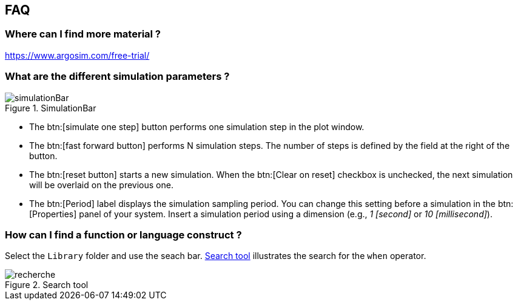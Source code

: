 
ifndef::slides[]
[[faq]]
[{topic}]
== FAQ

[{topic}]
=== Where can I find more material ?

https://www.argosim.com/free-trial/

[[sec:simulation]]
[{topic}]
=== What are the different simulation parameters ?

//------------- img --------
ifndef::slides[.SimulationBar]
image::{stimulusVersion}/simulationBar.png[width={defaultwidthmenu},scaledwidth={defaultwidthmenu}]

- The btn:[simulate one step] button performs one simulation step in the plot window.
- The btn:[fast forward button] performs N simulation steps. 
The number of steps is defined by the field at the right of the button.
- The btn:[reset button] starts a new simulation. 
When the btn:[Clear on reset] checkbox is unchecked, the next simulation will be overlaid on the previous one.
- The btn:[Period] label displays the simulation sampling period. 
You can change this setting before a simulation in the btn:[Properties] panel of your system. 
Insert a simulation period using a dimension (e.g., _1 [second]_ or _10 [millisecond]_).

[{topic}]
=== How can I find a function or language construct ?

Select the `Library` folder and use the seach bar.
<<search>> illustrates the search for the `when` operator.

//------------- img --------
[[search]]
ifndef::slides[.Search tool]
image::recherche.png[width={defaultwidthmenu},scaledwidth={defaultwidthmenu}]
//------------- img --------

[{topic}]
ifdef::uk[=== How can I move a port on a system ?]
ifdef::fr[=== Comment déplacer graphiquement le port d'un système ?]

ifdef::uk[]
To move a port in a block diagram, maintain btn:[MAJ] (Shift) while moving the port with the mouse (left click).
endif::[]
ifdef::fr[]
Pour déplacer un port dans un bloc diagramme, maintenez la touche btn:[MAJ] (Shift) pendant que vous vous déplacez avec clic gauche de la souris.
endif::[]

endif::slides[]
